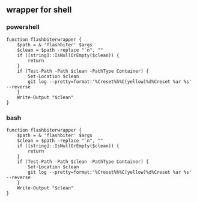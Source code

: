 ** wrapper for shell
*** powershell

#+begin_example
function flashbiterwrapper {
    $path = & 'flashbiter' $args
    $clean = $path -replace "`n", ""
    if ([string]::IsNullOrEmpty($clean)) {
        return
    }
    if (Test-Path -Path $clean -PathType Container) {
        Set-Location $clean
        git log --pretty=format:'%Creset%h%C(yellow)%d%Creset %ar %s' --reverse
    }
    Write-Output "$clean"
}
#+end_example

*** bash

#+begin_example
function flashbiterwrapper {
    $path = & 'flashbiter' $args
    $clean = $path -replace "`n", ""
    if ([string]::IsNullOrEmpty($clean)) {
        return
    }
    if (Test-Path -Path $clean -PathType Container) {
        Set-Location $clean
        git log --pretty=format:'%Creset%h%C(yellow)%d%Creset %ar %s' --reverse
    }
    Write-Output "$clean"
}
#+end_example

